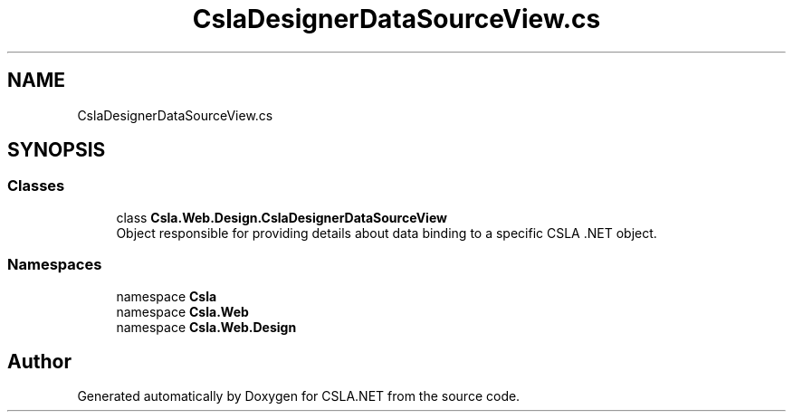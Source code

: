 .TH "CslaDesignerDataSourceView.cs" 3 "Wed Jul 21 2021" "Version 5.4.2" "CSLA.NET" \" -*- nroff -*-
.ad l
.nh
.SH NAME
CslaDesignerDataSourceView.cs
.SH SYNOPSIS
.br
.PP
.SS "Classes"

.in +1c
.ti -1c
.RI "class \fBCsla\&.Web\&.Design\&.CslaDesignerDataSourceView\fP"
.br
.RI "Object responsible for providing details about data binding to a specific CSLA \&.NET object\&. "
.in -1c
.SS "Namespaces"

.in +1c
.ti -1c
.RI "namespace \fBCsla\fP"
.br
.ti -1c
.RI "namespace \fBCsla\&.Web\fP"
.br
.ti -1c
.RI "namespace \fBCsla\&.Web\&.Design\fP"
.br
.in -1c
.SH "Author"
.PP 
Generated automatically by Doxygen for CSLA\&.NET from the source code\&.
